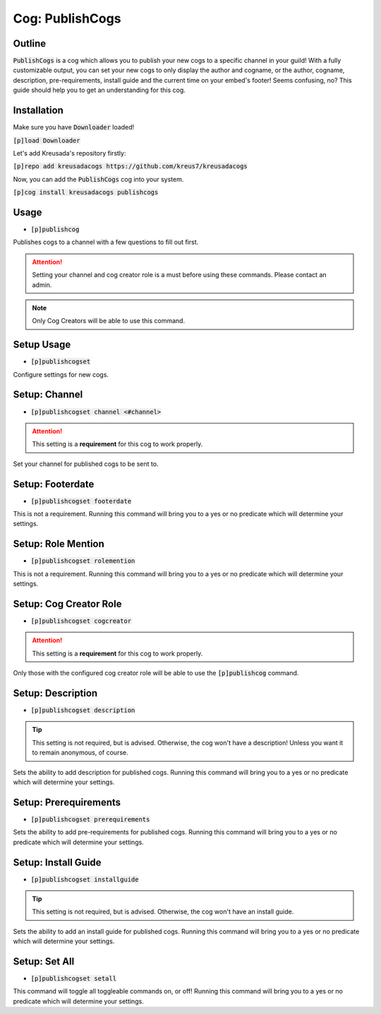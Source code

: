 .. _publishcogs::

================
Cog: PublishCogs
================

-------
Outline
-------

:code:`PublishCogs` is a cog which allows you to publish your new cogs to a specific channel in your guild! With a fully customizable output, you can set your new cogs to only display the author and cogname, or the author, cogname, description, pre-requirements, install guide and the current time on your embed's footer! Seems confusing, no? This guide should help you to get an understanding for this cog.

------------
Installation
------------

Make sure you have :code:`Downloader` loaded!

:code:`[p]load Downloader`

Let's add Kreusada's repository firstly:

:code:`[p]repo add kreusadacogs https://github.com/kreus7/kreusadacogs`

Now, you can add the :code:`PublishCogs` cog into your system.

:code:`[p]cog install kreusadacogs publishcogs`

-----
Usage
-----

- :code:`[p]publishcog`

Publishes cogs to a channel with a few questions to fill out first.

.. attention:: Setting your channel and cog creator role is a must before using these commands. Please contact an admin.

.. note:: Only Cog Creators will be able to use this command.

-----------
Setup Usage
-----------

- :code:`[p]publishcogset`

Configure settings for new cogs.

--------------
Setup: Channel
--------------

- :code:`[p]publishcogset channel <#channel>`

.. attention:: This setting is a **requirement** for this cog to work properly.

Set your channel for published cogs to be sent to.

-----------------
Setup: Footerdate
-----------------

- :code:`[p]publishcogset footerdate`

This is not a requirement. Running this command will bring you to a yes or no predicate which will determine your settings.

------------------
Setup: Role Mention
------------------

- :code:`[p]publishcogset rolemention`

This is not a requirement. Running this command will bring you to a yes or no predicate which will determine your settings.

-----------------------
Setup: Cog Creator Role
-----------------------

- :code:`[p]publishcogset cogcreator`

.. attention:: This setting is a **requirement** for this cog to work properly.

Only those with the configured cog creator role will be able to use the :code:`[p]publishcog` command.

------------------
Setup: Description
------------------

- :code:`[p]publishcogset description`

.. tip:: This setting is not required, but is advised. Otherwise, the cog won't have a description! Unless you want it to remain anonymous, of course.

Sets the ability to add description for published cogs. Running this command will bring you to a yes or no predicate which will determine your settings.

----------------------
Setup: Prerequirements
----------------------

- :code:`[p]publishcogset prerequirements`

Sets the ability to add pre-requirements for published cogs. Running this command will bring you to a yes or no predicate which will determine your settings.

--------------------
Setup: Install Guide
--------------------

- :code:`[p]publishcogset installguide`

.. tip:: This setting is not required, but is advised. Otherwise, the cog won't have an install guide.

Sets the ability to add an install guide for published cogs. Running this command will bring you to a yes or no predicate which will determine your settings.

--------------
Setup: Set All
--------------

- :code:`[p]publishcogset setall`

This command will toggle all toggleable commands on, or off! Running this command will bring you to a yes or no predicate which will determine your settings.







